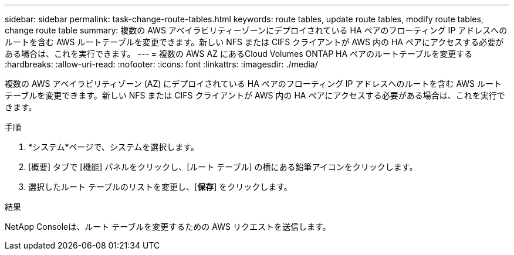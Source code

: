 ---
sidebar: sidebar 
permalink: task-change-route-tables.html 
keywords: route tables, update route tables, modify route tables, change route table 
summary: 複数の AWS アベイラビリティーゾーンにデプロイされている HA ペアのフローティング IP アドレスへのルートを含む AWS ルートテーブルを変更できます。新しい NFS または CIFS クライアントが AWS 内の HA ペアにアクセスする必要がある場合は、これを実行できます。 
---
= 複数の AWS AZ にあるCloud Volumes ONTAP HA ペアのルートテーブルを変更する
:hardbreaks:
:allow-uri-read: 
:nofooter: 
:icons: font
:linkattrs: 
:imagesdir: ./media/


[role="lead"]
複数の AWS アベイラビリティゾーン (AZ) にデプロイされている HA ペアのフローティング IP アドレスへのルートを含む AWS ルートテーブルを変更できます。新しい NFS または CIFS クライアントが AWS 内の HA ペアにアクセスする必要がある場合は、これを実行できます。

.手順
. *システム*ページで、システムを選択します。
. [概要] タブで [機能] パネルをクリックし、[ルート テーブル] の横にある鉛筆アイコンをクリックします。
. 選択したルート テーブルのリストを変更し、[*保存*] をクリックします。


.結果
NetApp Consoleは、ルート テーブルを変更するための AWS リクエストを送信します。
